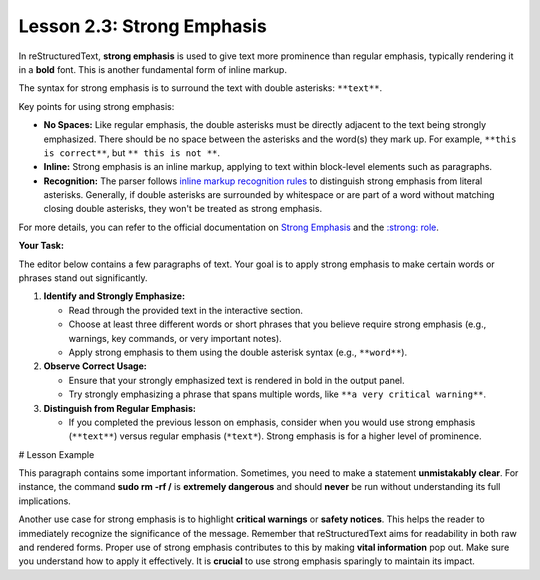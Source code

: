 ..
   _Chapter: 2. Basic Text Formatting (Inline Markup)
..
   _Next: 2_4_inline_literals

============================
Lesson 2.3: Strong Emphasis
============================

In reStructuredText, **strong emphasis** is used to give text more prominence than regular emphasis,
typically rendering it in a **bold** font. This is another fundamental form of inline markup.

The syntax for strong emphasis is to surround the text with double asterisks: ``**text**``.

Key points for using strong emphasis:

*   **No Spaces:** Like regular emphasis, the double asterisks must be directly adjacent to the
    text being strongly emphasized. There should be no space between the asterisks and the
    word(s) they mark up. For example, ``**this is correct**``, but ``** this is not **``.
*   **Inline:** Strong emphasis is an inline markup, applying to text within block-level
    elements such as paragraphs.
*   **Recognition:** The parser follows
    `inline markup recognition rules <https://docutils.sourceforge.io/docs/ref/rst/restructuredtext.html#inline-markup-recognition-rules>`_
    to distinguish strong emphasis from literal asterisks. Generally, if double asterisks
    are surrounded by whitespace or are part of a word without matching closing double
    asterisks, they won't be treated as strong emphasis.

For more details, you can refer to the official documentation on
`Strong Emphasis <https://docutils.sourceforge.io/docs/ref/rst/restructuredtext.html#strong-emphasis>`_
and the `:strong: role <https://docutils.sourceforge.io/docs/ref/rst/roles.html#strong>`_.

**Your Task:**

The editor below contains a few paragraphs of text. Your goal is to apply strong
emphasis to make certain words or phrases stand out significantly.

1.  **Identify and Strongly Emphasize:**

    * Read through the provided text in the interactive section.
    * Choose at least three different words or short phrases that you believe require
      strong emphasis (e.g., warnings, key commands, or very important notes).
    * Apply strong emphasis to them using the double asterisk syntax (e.g., ``**word**``).
2.  **Observe Correct Usage:**

    * Ensure that your strongly emphasized text is rendered in bold in the output panel.
    * Try strongly emphasizing a phrase that spans multiple words, like ``**a very critical warning**``.
3.  **Distinguish from Regular Emphasis:**

    * If you completed the previous lesson on emphasis, consider when you would use
      strong emphasis (``**text**``) versus regular emphasis (``*text*``). Strong
      emphasis is for a higher level of prominence.

# Lesson Example

This paragraph contains some important information.
Sometimes, you need to make a statement **unmistakably clear**.
For instance, the command **sudo rm -rf /** is **extremely dangerous** and should
**never** be run without understanding its full implications.

Another use case for strong emphasis is to highlight **critical warnings** or **safety notices**.
This helps the reader to immediately recognize the significance of the message.
Remember that reStructuredText aims for readability in both raw and rendered forms.
Proper use of strong emphasis contributes to this by making **vital information** pop out.
Make sure you understand how to apply it effectively.
It is **crucial** to use strong emphasis sparingly to maintain its impact.
